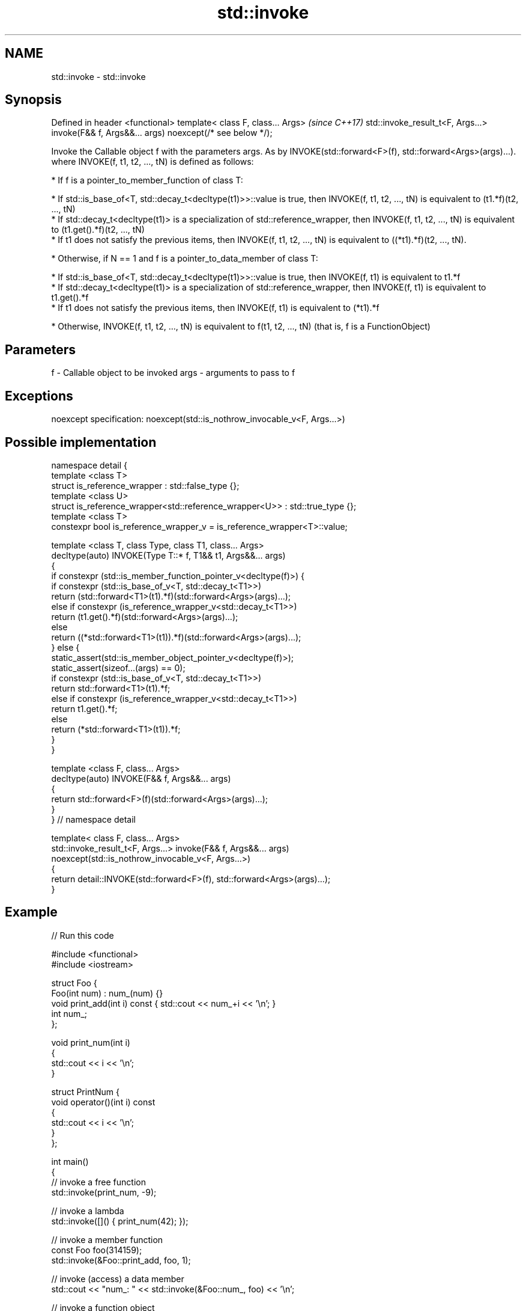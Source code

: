 .TH std::invoke 3 "2020.03.24" "http://cppreference.com" "C++ Standard Libary"
.SH NAME
std::invoke \- std::invoke

.SH Synopsis

Defined in header <functional>
template< class F, class... Args>                                                          \fI(since C++17)\fP
std::invoke_result_t<F, Args...> invoke(F&& f, Args&&... args) noexcept(/* see below */);

Invoke the Callable object f with the parameters args. As by INVOKE(std::forward<F>(f), std::forward<Args>(args)...).
where INVOKE(f, t1, t2, ..., tN) is defined as follows:

* If f is a pointer_to_member_function of class T:



      * If std::is_base_of<T, std::decay_t<decltype(t1)>>::value is true, then INVOKE(f, t1, t2, ..., tN) is equivalent to (t1.*f)(t2, ..., tN)
      * If std::decay_t<decltype(t1)> is a specialization of std::reference_wrapper, then INVOKE(f, t1, t2, ..., tN) is equivalent to (t1.get().*f)(t2, ..., tN)
      * If t1 does not satisfy the previous items, then INVOKE(f, t1, t2, ..., tN) is equivalent to ((*t1).*f)(t2, ..., tN).



* Otherwise, if N == 1 and f is a pointer_to_data_member of class T:



      * If std::is_base_of<T, std::decay_t<decltype(t1)>>::value is true, then INVOKE(f, t1) is equivalent to t1.*f
      * If std::decay_t<decltype(t1)> is a specialization of std::reference_wrapper, then INVOKE(f, t1) is equivalent to t1.get().*f
      * If t1 does not satisfy the previous items, then INVOKE(f, t1) is equivalent to (*t1).*f



* Otherwise, INVOKE(f, t1, t2, ..., tN) is equivalent to f(t1, t2, ..., tN) (that is, f is a FunctionObject)


.SH Parameters


f    - Callable object to be invoked
args - arguments to pass to f


.SH Exceptions

noexcept specification:
noexcept(std::is_nothrow_invocable_v<F, Args...>)

.SH Possible implementation


  namespace detail {
  template <class T>
  struct is_reference_wrapper : std::false_type {};
  template <class U>
  struct is_reference_wrapper<std::reference_wrapper<U>> : std::true_type {};
  template <class T>
  constexpr bool is_reference_wrapper_v = is_reference_wrapper<T>::value;

  template <class T, class Type, class T1, class... Args>
  decltype(auto) INVOKE(Type T::* f, T1&& t1, Args&&... args)
  {
      if constexpr (std::is_member_function_pointer_v<decltype(f)>) {
          if constexpr (std::is_base_of_v<T, std::decay_t<T1>>)
              return (std::forward<T1>(t1).*f)(std::forward<Args>(args)...);
          else if constexpr (is_reference_wrapper_v<std::decay_t<T1>>)
              return (t1.get().*f)(std::forward<Args>(args)...);
          else
              return ((*std::forward<T1>(t1)).*f)(std::forward<Args>(args)...);
      } else {
          static_assert(std::is_member_object_pointer_v<decltype(f)>);
          static_assert(sizeof...(args) == 0);
          if constexpr (std::is_base_of_v<T, std::decay_t<T1>>)
              return std::forward<T1>(t1).*f;
          else if constexpr (is_reference_wrapper_v<std::decay_t<T1>>)
              return t1.get().*f;
          else
              return (*std::forward<T1>(t1)).*f;
      }
  }

  template <class F, class... Args>
  decltype(auto) INVOKE(F&& f, Args&&... args)
  {
        return std::forward<F>(f)(std::forward<Args>(args)...);
  }
  } // namespace detail

  template< class F, class... Args>
  std::invoke_result_t<F, Args...> invoke(F&& f, Args&&... args)
    noexcept(std::is_nothrow_invocable_v<F, Args...>)
  {
      return detail::INVOKE(std::forward<F>(f), std::forward<Args>(args)...);
  }


.SH Example


// Run this code

  #include <functional>
  #include <iostream>

  struct Foo {
      Foo(int num) : num_(num) {}
      void print_add(int i) const { std::cout << num_+i << '\\n'; }
      int num_;
  };

  void print_num(int i)
  {
      std::cout << i << '\\n';
  }

  struct PrintNum {
      void operator()(int i) const
      {
          std::cout << i << '\\n';
      }
  };

  int main()
  {
      // invoke a free function
      std::invoke(print_num, -9);

      // invoke a lambda
      std::invoke([]() { print_num(42); });

      // invoke a member function
      const Foo foo(314159);
      std::invoke(&Foo::print_add, foo, 1);

      // invoke (access) a data member
      std::cout << "num_: " << std::invoke(&Foo::num_, foo) << '\\n';

      // invoke a function object
      std::invoke(PrintNum(), 18);
  }

.SH Output:

  -9
  42
  314160
  num_: 314159
  18


.SH See also



mem_fn                    creates a function object out of a pointer to a member
                          \fI(function template)\fP
\fI(C++11)\fP

result_of
invoke_result             deduces the result type of invoking a callable object with a set of arguments
                          \fI(class template)\fP
\fI(C++11)\fP(removed in C++20)
\fI(C++17)\fP

is_invocable
is_invocable_r            checks if a type can be invoked (as if by std::invoke) with the given argument types
is_nothrow_invocable      \fI(class template)\fP
is_nothrow_invocable_r

\fI(C++17)\fP

apply                     calls a function with a tuple of arguments
                          \fI(function template)\fP
\fI(C++17)\fP




